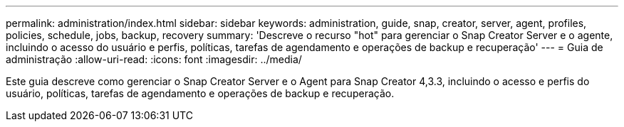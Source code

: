 ---
permalink: administration/index.html 
sidebar: sidebar 
keywords: administration, guide, snap, creator, server, agent, profiles, policies, schedule, jobs, backup, recovery 
summary: 'Descreve o recurso "hot" para gerenciar o Snap Creator Server e o agente, incluindo o acesso do usuário e perfis, políticas, tarefas de agendamento e operações de backup e recuperação' 
---
= Guia de administração
:allow-uri-read: 
:icons: font
:imagesdir: ../media/


[role="Lead"]
Este guia descreve como gerenciar o Snap Creator Server e o Agent para Snap Creator 4,3.3, incluindo o acesso e perfis do usuário, políticas, tarefas de agendamento e operações de backup e recuperação.
